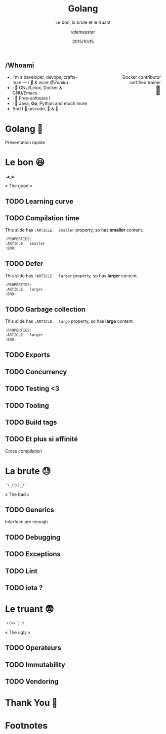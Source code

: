 #+TITLE: Golang
#+SUBTITLE: Le bon, la brute et le truant
#+DATE: 2015/10/15
#+AUTHOR: vdemeester
#+EMAIL: vincent@sbr.pm
#+OPTIONS: ':nil *:t -:t ::t <:t H:3 \n:nil ^:t arch:headline
#+OPTIONS: author:t c:nil creator:comment d:(not "LOGBOOK") date:t
#+OPTIONS: e:t email:nil f:t inline:t num:nil p:nil pri:nil stat:t
#+OPTIONS: tags:t tasks:t tex:t timestamp:t toc:nil todo:t |:t
#+CREATOR: Emacs 24.4.1 (Org mode 8.2.10)
#+DESCRIPTION:
#+EXCLUDE_TAGS: noexport
#+KEYWORDS:
#+LANGUAGE: fr
#+SELECT_TAGS: export

#+COMPANY: Zenika
#+WWW: http://vincent.demeester.fr/
#+GITHUB: http://github.com/vdemeester
#+TWITTER: vdemeest

#+FAVICON: images/golang.ico
#+ICON: images/golang-image1.png
#+HASHTAG: #gdglille-golang

** /Whoami

#+BEGIN_HTML
<span style="text-align: right;float:right; display: block; width: 50%;">Docker contributor<br/>certified trainer<br><span style="font-size: 2em;">🐳</span></span>
#+END_HTML

#+NAME:   fig:me-contribs-fun
[[./images/me-contribs-fun.png]]


- I'm a developer, devops, craftsman — /I 💓 & work @Zenika/
- I 💓 GNU/Linux, Docker & GNU/Emacs
- I 💓 Free-software !
- I 💓 Java, *Go*, Python and much more
- And I 💓 unicode, 🚴 & 🚶

* Golang 🐹
  :PROPERTIES:
  :SLIDE:    segue dark quote
  :ASIDE:    right bottom
  :ARTICLE:  flexbox vleft auto-fadein
  :END:
  Présentation rapide
* Le bon 😆
  :PROPERTIES:
  :SLIDE:    segue dark quote
  :ASIDE:    right bottom
  :ARTICLE:  flexbox vleft auto-fadein
  :END:
#+BEGIN_HTML
<code style="background: inherit; color: inherit;">｡◕‿◕｡</code>
#+END_HTML
« The good »
** TODO Learning curve
** TODO Compilation time
  :PROPERTIES:
  :ARTICLE:  smaller
  :END:
This slide has =:ARTICLE:  smaller= property, so has *smaller* content.
#+BEGIN_SRC org
  :PROPERTIES:
  :ARTICLE:  smaller
  :END:
#+END_SRC
** TODO Defer
  :PROPERTIES:
  :ARTICLE:  larger
  :END:
This slide has =:ARTICLE:  larger= property, so has *larger* content.
#+BEGIN_SRC org
  :PROPERTIES:
  :ARTICLE:  larger
  :END:
#+END_SRC
** TODO Garbage collection
  :PROPERTIES:
  :ARTICLE:  large
  :END:
This slide has =:ARTICLE:  large= property, so has *large* content.
#+BEGIN_SRC org
  :PROPERTIES:
  :ARTICLE:  larger
  :END:
#+END_SRC
** TODO Exports
** TODO Concurrency
** TODO Testing <3
** TODO Tooling
** TODO Build tags
** TODO Et plus si affinité
   Cross compilation

* La brute 😓
  :PROPERTIES:
  :SLIDE:    segue dark quote
  :ASIDE:    right bottom
  :ARTICLE:  flexbox vleft auto-fadein
  :END:
#+BEGIN_HTML
<code style="background: inherit; color: inherit;">¯\_(ツ)_/¯</code>
#+END_HTML
« The bad »
** TODO Generics
   Interface are enough
** TODO Debugging
** TODO Exceptions
** TODO Lint
** TODO iota ?
* Le truant 😨
  :PROPERTIES:
  :SLIDE:    segue dark quote
  :ASIDE:    right bottom
  :ARTICLE:  flexbox vleft auto-fadein
  :END:
#+BEGIN_HTML
<code style="background: inherit; color: inherit;">ヾ(×× ) ﾂ</code>
#+END_HTML
« The ugly »
** TODO Operateurs
** TODO Immutability
** TODO Vendoring
* Thank You 🐸

:PROPERTIES:
:SLIDE: thank-you-slide segue
:ASIDE: right
:ARTICLE: flexbox vleft auto-fadein
:END:

* Footnotes

[fn:1] Footnote is in here!

* Notes                                                                         :noexport:
- http://blog.carlsensei.com/post/42828735125
- https://news.ycombinator.com/item?id=7668567
- https://www.scriptrock.com/blog/our-experience-with-golang
- https://github.com/golang/go/wiki/Iota
- https://www.youtube.com/watch?v=eKAg1DtC9jY
- https://docs.google.com/presentation/d/1dRFLEtwmdoBSjj-WWe3CUAbyOkaQIUPonTN8_3GLkso/edit#slide=id.p4
